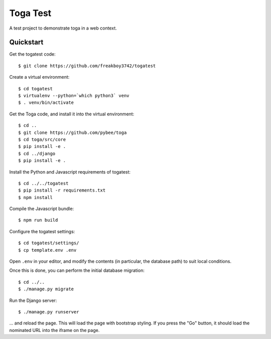 Toga Test
=========

A test project to demonstrate toga in a web context.

Quickstart
----------

Get the togatest code::

    $ git clone https://github.com/freakboy3742/togatest

Create a virtual environment::

    $ cd togatest
    $ virtualenv --python=`which python3` venv
    $ . venv/bin/activate

Get the Toga code, and install it into the virtual environment::

    $ cd ..
    $ git clone https://github.com/pybee/toga
    $ cd toga/src/core
    $ pip install -e .
    $ cd ../django
    $ pip install -e .

Install the Python and Javascript requirements of togatest::

    $ cd ../../togatest
    $ pip install -r requirements.txt
    $ npm install

Compile the Javascript bundle::

    $ npm run build

Configure the togatest settings::

    $ cd togatest/settings/
    $ cp template.env .env

Open ``.env`` in your editor, and modify the contents (in particular,
the database path) to suit local conditions.

Once this is done, you can perform the initial database migration::

    $ cd ../..
    $ ./manage.py migrate

Run the Django server::

    $ ./manage.py runserver

... and reload the page. This will load the page with bootstrap styling.
If you press the "Go" button, it should load the nominated URL into the
iframe on the page.

